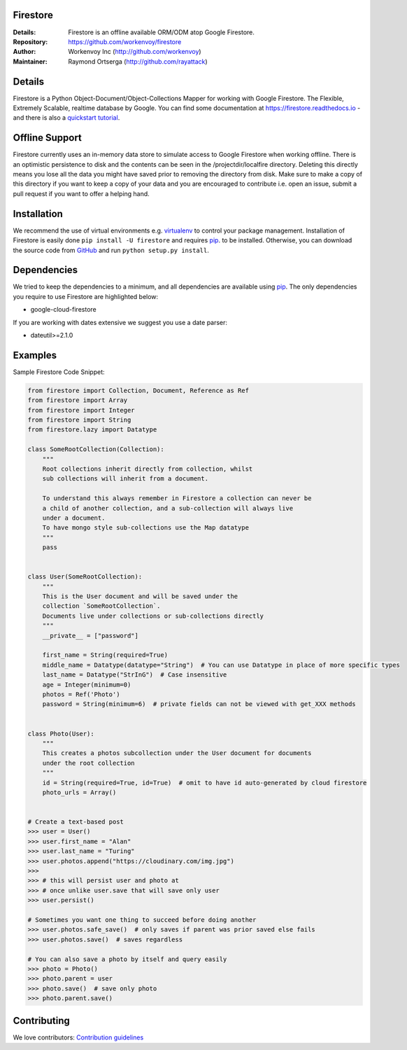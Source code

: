 Firestore
=========
:Details: Firestore is an offline available ORM/ODM atop Google Firestore.
:Repository: https://github.com/workenvoy/firestore
:Author: Workenvoy Inc (http://github.com/workenvoy)
:Maintainer: Raymond Ortserga (http://github.com/rayattack)

.. image:: https://travis-ci.org/workenvoy/firestore.svg?branch=master
  :target: https://travis-ci.org/workenvoy/firestore

.. image:: https://coveralls.io/repos/github/workenvoy/firestore/badge.svg?branch=master
  :target: https://coveralls.io/github/workenvoy/firestore?branch=master


Details
=======
Firestore is a Python Object-Document/Object-Collections Mapper for working with Google Firestore.
The Flexible, Extremely Scalable, realtime database by Google.
You can find some documentation at https://firestore.readthedocs.io - and there
is also a `quickstart tutorial <https://firestore.readthedocs.io/quickstart.html>`_.


Offline Support
===============
Firestore currently uses an in-memory data store
to simulate access to Google Firestore
when working offline. There is an optimistic persistence
to disk and the contents can be
seen in the /projectdir/localfire directory.
Deleting this directly means you lose all the
data you might have saved prior to removing the directory from disk.
Make sure to make a copy of this directory if you want to keep a
copy of your data and you are
encouraged to contribute i.e. open an issue, submit a pull request if
you want to offer a helping hand.


Installation
============
We recommend the use of virtual environments e.g. `virtualenv <https://virtualenv.pypa.io/>`_ to control
your package management. Installation of Firestore is
easily done ``pip install -U firestore`` and requires
`pip <https://pip.pypa.io/>`_. to be installed.
Otherwise, you can download the source code from `GitHub <http://github.com/workenvoy/firestore>`_ and
run ``python setup.py install``.


Dependencies
============
We tried to keep the dependencies to a minimum, and all dependencies are available using `pip <https://pip.pypa.io/>`_.
The only dependencies you require to use Firestore are highlighted below:

- google-cloud-firestore

If you are working with dates extensive we suggest you use a date parser:

- dateutil>=2.1.0


Examples
========
Sample Firestore Code Snippet:

.. code :: python

    from firestore import Collection, Document, Reference as Ref
    from firestore import Array
    from firestore import Integer
    from firestore import String
    from firestore.lazy import Datatype

    class SomeRootCollection(Collection):
        """
        Root collections inherit directly from collection, whilst
        sub collections will inherit from a document.

        To understand this always remember in Firestore a collection can never be
        a child of another collection, and a sub-collection will always live
        under a document.
        To have mongo style sub-collections use the Map datatype
        """
        pass


    class User(SomeRootCollection):
        """
        This is the User document and will be saved under the
        collection `SomeRootCollection`.
        Documents live under collections or sub-collections directly
        """
        __private__ = ["password"]

        first_name = String(required=True)
        middle_name = Datatype(datatype="String")  # You can use Datatype in place of more specific types
        last_name = Datatype("StrInG")  # Case insensitive
        age = Integer(minimum=0)
        photos = Ref('Photo')
        password = String(minimum=6)  # private fields can not be viewed with get_XXX methods


    class Photo(User):
        """
        This creates a photos subcollection under the User document for documents
        under the root collection
        """
        id = String(required=True, id=True)  # omit to have id auto-generated by cloud firestore
        photo_urls = Array()


    # Create a text-based post
    >>> user = User()
    >>> user.first_name = "Alan"
    >>> user.last_name = "Turing"
    >>> user.photos.append("https://cloudinary.com/img.jpg")
    >>>
    >>> # this will persist user and photo at
    >>> # once unlike user.save that will save only user
    >>> user.persist()

    # Sometimes you want one thing to succeed before doing another
    >>> user.photos.safe_save()  # only saves if parent was prior saved else fails
    >>> user.photos.save()  # saves regardless

    # You can also save a photo by itself and query easily
    >>> photo = Photo()
    >>> photo.parent = user
    >>> photo.save()  # save only photo
    >>> photo.parent.save()


Contributing
============
We love contributors: `Contribution guidelines <https://github.com/workenvoy/firestore/GUIDELINES.rst>`_
